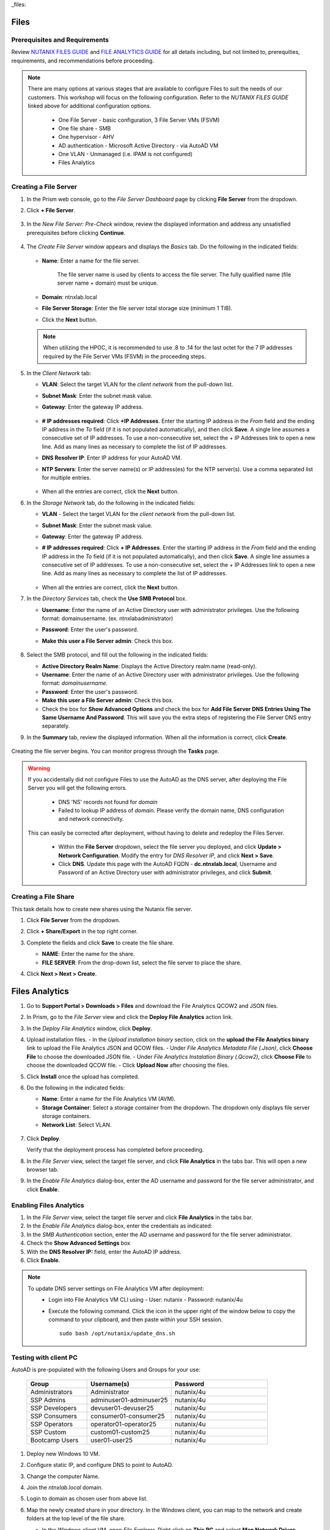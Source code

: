 _files:

-----
Files
-----

Prerequisites and Requirements
++++++++++++++++++++++++++++++

Review `NUTANIX FILES GUIDE <https://portal.nutanix.com/page/documents/details/?targetId=Files-v35:Files-v35>`_ and `FILE ANALYTICS GUIDE <https://portal.nutanix.com/page/documents/details/?targetId=File-Analytics-v2_1%3AFile-Analytics-v2_1>`_ for all details including, but not limited to, prerequities, requirements, and recommendations before proceeding.

.. note::

   There are many options at various stages that are available to configure Files to suit the needs of our customers. This workshop will focus on the following configuration. Refer to the *NUTANIX FILES GUIDE* linked above for additional configuration options.

      - One File Server    - basic configuration, 3 File Server VMs (FSVM)
      - One file share     - SMB
      - One hypervisor     - AHV
      - AD authentication  - Microsoft Active Directory - via AutoAD VM
      - One VLAN           - Unmanaged (i.e. IPAM is not configured)
      - Files Analytics

Creating a File Server
++++++++++++++++++++++

#. In the Prism web console, go to the *File Server Dashboard* page by clicking **File Server** from the dropdown.

#. Click **+ File Server**.

   .. figure:: images/1.png

#. In the *New File Server: Pre-Check* window, review the displayed information and address any unsatisfied prerequisites before clicking **Continue**.

   .. figure:: images/2.png

#. The *Create File Server* window appears and displays the *Basics* tab. Do the following in the indicated fields:

   .. figure:: images/3.png

   - **Name**: Enter a name for the file server.

      The file server name is used by clients to access the file server. The fully qualified name (file server name + domain) must be unique.

   - **Domain**: ntnxlab.local

   - **File Server Storage**: Enter the file server total storage size (minimum 1 TiB).

   - Click the **Next** button.

   .. note::

      When utilizing the HPOC, it is recommended to use .8 to .14 for the last octet for the 7 IP addresses required by the File Server VMs (FSVM) in the proceeding steps.

#. In the *Client Network* tab:

   - **VLAN**: Select the target VLAN for the *client network* from the pull-down list.

   - **Subnet Mask**: Enter the subnet mask value.

   - **Gateway**: Enter the gateway IP address.

      .. figure:: images/4.png

   - **# IP addresses required**: Click **+IP Addresses**. Enter the starting IP address in the *From* field and the ending IP address in the *To* field (if it is not populated automatically), and then click **Save**. A single line assumes a consecutive set of IP addresses. To use a non-consecutive set, select the + IP Addresses link to open a new line. Add as many lines as necessary to complete the list of IP addresses.

   - **DNS Resolver IP**: Enter IP address for your AutoAD VM.

   - **NTP Servers**: Enter the server name(s) or IP address(es) for the NTP server(s). Use a comma separated list for multiple entries.

      .. figure:: images/5.png

   - When all the entries are correct, click the **Next** button.



#. In the *Storage Network* tab, do the following in the indicated fields:

   - **VLAN** - Select the target VLAN for the *client network* from the pull-down list.

   - **Subnet Mask**: Enter the subnet mask value.

   - **Gateway**: Enter the gateway IP address.

   - **# IP addresses required**: Click **+ IP Addresses**. Enter the starting IP address in the *From* field and the ending IP address in the *To* field (if it is not populated automatically), and then click **Save**. A single line assumes a consecutive set of IP addresses. To use a non-consecutive set, select the + IP Addresses link to open a new line. Add as many lines as necessary to complete the list of IP addresses.

      .. figure:: images/6.png

   - When all the entries are correct, click the **Next** button.



#. In the *Directory Services* tab, check the **Use SMB Protocol** box.

   - **Username**: Enter the name of an Active Directory user with administrator privileges. Use the following format: domain\username. (ex. ntnxlab\administrator)

   - **Password**: Enter the user's password.

   - **Make this user a File Server admin**: Check this box.

      .. figure:: images/7.png

#. Select the SMB protocol, and fill out the following in the indicated fields:

   - **Active Directory Realm Name**: Displays the Active Directory realm name (read-only).

   - **Username**: Enter the name of an Active Directory user with administrator privileges. Use the following format: *domain\username*.

   - **Password**: Enter the user's password.

   - **Make this user a File Server admin**: Check this box.

   - Check the box for **Show Advanced Options** and check the box for **Add File Server DNS Entries Using The Same Username And Password**. This will save you the extra steps of registering the File Server DNS entry separately.



#. In the **Summary** tab, review the displayed information. When all the information is correct, click **Create**.

   .. figure:: images/8.png

Creating the file server begins. You can monitor progress through the **Tasks** page.

.. warning::

   If you accidentally did not configure Files to use the AutoAD as the DNS server, after deploying the File Server you will get the following errors.

      - DNS 'NS' records not found for *domain*

      - Failed to lookup IP address of *domain*. Please verify the domain name, DNS configuration and network connectivity.

   This can easily be corrected after deployment, without having to delete and redeploy the Files Server.

      - Within the **File Server** dropdown, select the file server you deployed, and click **Update > Network Configuration**. Modify the entry for *DNS Resolver IP*, and click **Next > Save**.

      - Click **DNS**. Update this page with the AutoAD FQDN - **dc.ntnxlab.local**, Username and Password of an Active Directory user with administrator privileges, and click **Submit**.

      .. figure:: images/9.png

Creating a File Share
+++++++++++++++++++++

This task details how to create new shares using the Nutanix file server.

#. Click **File Server** from the dropdown.

#. Click **+ Share/Export** in the top right corner.

#. Complete the fields and click **Save** to create the file share.

   - **NAME**: Enter the name for the share.
   - **FILE SERVER**: From the drop-down list, select the file server to place the share.



#. Click **Next > Next > Create**.

   .. figure:: images/10.png

---------------
Files Analytics
---------------

#. Go to **Support Portal > Downloads > Files** and download the File Analytics QCOW2 and JSON files.

#. In Prism, go to the *File Server* view and click the **Deploy File Analytics** action link.

#. In the *Deploy File Analytics* window, click **Deploy**.

#. Upload installation files.
   - In the *Upload installation binary* section, click on the **upload the File Analytics binary** link to upload the File Analytics JSON and QCOW files.
   - Under *File Analytics Metadata File (.Json)*, click **Choose File** to choose the downloaded JSON file.
   - Under *File Analytics Instalation Binary (.Qcow2)*, click **Choose File** to choose the downloaded QCOW file.
   - Click **Upload Now** after choosing the files.

#. Click **Install** once the upload has completed.

#. Do the following in the indicated fields:

   - **Name**: Enter a name for the File Analytics VM (AVM).
   - **Storage Container**: Select a storage container from the dropdown. The dropdown only displays file server storage containers.
   - **Network List**: Select VLAN.

   .. figure:: images/11.png

#. Click **Deploy**.

   Verify that the deployment process has completed before proceeding.

#. In the *File Server* view, select the target file server, and click **File Analytics** in the tabs bar. This will open a new browser tab.

#. In the *Enable File Analytics* dialog-box, enter the AD username and password for the file server administrator, and click **Enable**.

Enabling Files Analytics
++++++++++++++++++++++++

#. In the *File Server* view, select the target file server and click **File Analytics** in the tabs bar.

#. In the *Enable File Analytics* dialog-box, enter the credentials as indicated:

#. In the *SMB Authentication* section, enter the AD username and password for the file server administrator.

#. Check the **Show Advanced Settings** box

#. With the **DNS Resolver IP:** field, enter the AutoAD IP address.

#. Click **Enable**.

.. note::

   To update DNS server settings on File Analytics VM after deployment:
    - Login into File Analytics VM CLI using
      - User: nutanix
      - Password: nutanix/4u
    - Execute the following command. Click the icon in the upper right of the window below to copy the command to your clipboard, and then paste within your SSH session.

      ::

         sudo bash /opt/nutanix/update_dns.sh


Testing with client PC
++++++++++++++++++++++

AutoAD is pre-populated with the following Users and Groups for your use:

   .. list-table::
      :widths: 25 35 40
      :header-rows: 1

      * - Group
        - Username(s)
        - Password
      * - Administrators
        - Administrator
        - nutanix/4u
      * - SSP Admins
        - adminuser01-adminuser25
        - nutanix/4u
      * - SSP Developers
        - devuser01-devuser25
        - nutanix/4u
      * - SSP Consumers
        - consumer01-consumer25
        - nutanix/4u
      * - SSP Operators
        - operator01-operator25
        - nutanix/4u
      * - SSP Custom
        - custom01-custom25
        - nutanix/4u
      * - Bootcamp Users
        - user01-user25
        - nutanix/4u


#. Deploy new Windows 10 VM.

#. Configure static IP, and configure DNS to point to AutoAD.

#. Change the computer Name.

#. Join the *ntnxlab.local* domain.

#. Login to domain as chosen user from above list.

#. Map the newly created share in your directory. In the Windows client, you can map to the network and create folders at the top level of the file share.

   - In the Windows client VM, open *File Explorer*. Right click on **This PC** and select **Map Network Drives**.

   - Select the drive letter to use for the share. Enter the path to the share in the `\\`*FileServerFQDN*`\`*share* format. Click the **Reconnect at sign-in** box, and then click **Finish**.

   .. figure:: images\12.png

   A new window will open displaying the contents of the share.

#. Create files and folders as you see fit, and run tests utilizing your predefined criteria.
